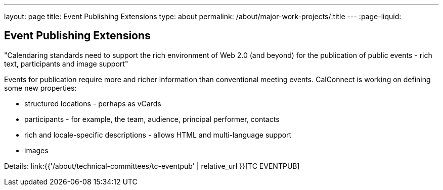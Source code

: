 ---
layout: page
title: Event Publishing Extensions
type: about
permalink: /about/major-work-projects/:title
---
:page-liquid:

== Event Publishing Extensions

"Calendaring standards need to support the rich environment of Web 2.0 (and
beyond) for the publication of public events - rich text, participants and image
support"

Events for publication require more and richer information than
conventional meeting events. CalConnect is working on defining some new
properties:

* structured locations - perhaps as vCards
* participants - for example, the team, audience, principal performer,
contacts
* rich and locale-specific descriptions - allows HTML and multi-language
support
* images

Details: link:{{'/about/technical-committees/tc-eventpub' | relative_url }}[TC EVENTPUB]
